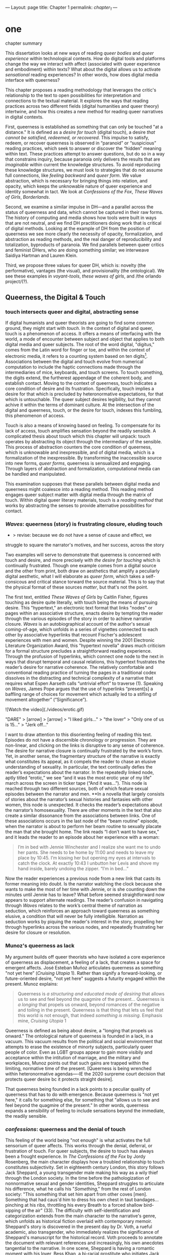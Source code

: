 ---
Layout: page
title: Chapter 1
permalink: /chapter_1/
---

* one

**** chapter summary 
This dissertation looks at new ways of reading /queer bodies/ and
/queer experience/ within technological contexts. How do digital tools
and platforms change the way we interact with affect (associated with
queer experience and embodiment) within texts? What about the digital
allows us to activate /sensational/ reading experiences? In other
words, how does digital media interface with queerness?

This chapter proposes a reading methodology that leverages the
critic's relationship to the text to open possibilities for
interpretation and connections to the textual material. It explores
the ways that reading practices across two different fields (digital
humanities and queer theory) intertwine, and how this creates a new
method for reading queer narratives in digital contexts.

First, queerness is established as something that can only be touched
"at a distance." It is defined as a /desire for touch/ (digital
touch), a desire /that cannot be satisfied, redeemed, or
recovered/. This impulse to satisfy, redeem, or recover queerness is
observed in “paranoid” or “suspicious” reading practices, which seek
to answer or discover the “hidden” meaning within text. These
practices attempt to answer questions, but do so in a way that
constrains inquiry, because paranoia only delivers the results that
are /imaginable/ within current the knowledge structures. To avoid
reproducing these knowledge structures, we must look to strategies
that do not assume full connections, like /feeling backward/ and
/queer form/. We value abstraction, which is necessary for bringing
things into relation, and opacity, which keeps the unknowable nature
of queer experience and identity somewhat in tact. We look at
/Confessions of the Fox/, /These Waves of Girls/, /Borderlands/.

Second, we examine a similar impulse in DH---and a parallel across the
status of queerness and data, which cannot be captured in their raw
forms. The history of computing and media shows how tools were built
in ways that are not neutral, and we find DH practitioners doing work
that is critical of digital methods. Looking at the example of DH from
the position of queerness we see more clearly the necessity of
opacity, formalization, and abstraction as reading methods, and the
real danger of reproducibility and totalization, byproducts of
paranoia. We find parallels between queer critics and feminist DHers,
who are doing something similar; we interweave Saidiya Hartman and
Lauren Klein.

Third, we propose three values for queer DH, which is: novelty (the
performative), vantages (the visual), and provisionality (the
ontological). We see these examples in /voyant-tools/, /these waves
of girls/, and /the orlando project/(?). 



** Queerness, the Digital & Touch
*** touch intersects queer and digital, abstracting sense

If digital humanists and queer theorists are going to find some common
ground, they might start with /touch/. In the context of digital and
queer, touch is a phenomenon of access. It offers a means of
interfacing with the world, a mode of encounter between subject and
object that applies to both digital media and queer subjects. The root
of the word digital, "digitus," comes from the Latin word for finger
or toe, and within the context of electronic media, it refers to a
counting system based on ten digits[fn:1]. Associations between the
digital and touch evolve from numerical computation to include the
haptic connections made through the intermediaries of mice, keyboards,
and touch screens. To touch something, the digits extend, the
furtherest appendage of the coherent body, and establish
contact. Moving to the context of queerness, touch indicates a core
condition of desire and its frustration. Specifically, touch implies a
desire for that which is precluded by heteronormative expectations,
for that which is untouchable. The queer subject desires legibility,
but they cannot achive it within the terms of dominant culture. At the
intersection of the digital and queerness, touch, or the desire for
touch, indexes this fumbling, this phenomenon of access.

Touch is also a means of knowing based on feeling. To compensate for
its lack of access, touch amplifies sensation beyond the readily
sensible. A complicated thesis about touch which this chapter will
unpack: touch operates by abstracting its object through the
intermediary of the sensible. This process of abstraction counters the
core condition of queerness, which is unknowable and inexpressible,
and of digital media, which is a formalization of the
inexpressible. By transforming the inaccessible source into new forms,
/queer forms/, queerness is sensualized and engaging. Through layers
of abstraction and formalization, computational media can be handled
and manipulated.

This examination supposes that these parallels between digital media
and queerness might coalesce into a reading method. This reading
method engages queer subject matter with digital media through the
matrix of touch. Within digital queer literary materials, touch is a
/reading method/ that works by abstracting the senses to provide
alternative possibilities for contact.

*** /Waves/: queerness (story) is frustrating closure, eluding touch
- > revise: because we do not have a sense of cause and effect, we
struggle to square the narrator's motives, and her success, across the
story

Two examples will serve to demonstrate that queerness is concerned
with touch and desire, and more precisely with /the desire for
touching/ which is continually frustrated. Though one example comes
from a digital source and the other from print, both draw on
aesthetics that amplify a peculiarly digital aesthetic, what I will
elaborate as /queer form/, which takes a self-consicous and critical
stance torward the source material. This is to say that the physical
format of these sources /matter/, but that's not the point.

The first text, entitled /These Waves of Girls/ by Caitlin Fisher,
figures touching as desire quite literally, with touch being the means
of pursuing desire. This "hypertext," an electronic text format that
links "nodes" or pages within an associative structure, enacts desire
by tempting the reader through the various episodes of the story in
order to achieve narrative closure. /Waves/ is an autobiographical
account of the author's sexual coming-of-age, which unfolds in a
series of vignettes connected to each other by associative hyperlinks
that recount Fischer's adolescent experiences with men and
women. Despite winning the 2001 Electronic Literature Organization
Award, this "hypertext novella" draws much criticism for a formal
structure precludes a straightforward reading experience. Through the
profusion of hyperlinks, which connect one node to the next in ways
that disrupt temporal and causal relations, this hypertext frustrates
the reader’s desire for narrative coherence. The relatively
comfortable and conventional reading practice of turning the pages in
a traditional codex dissolves in the distracting and technical
complexity of a narrative that requires what Espen Aarseth calls
“untrivial effort” to traverse (1). Speaking on /Waves/, James Pope
argues that the use of hyperlinks “present[s] a baffling range of
choices for movement which actually led to a stifling of movement
altogether” (“Significance”).

![Watch the video](./videos/erotic.gif)

"DARE" > [arrow] > [arrow] > "I liked girls..." > "the lover" > "Only one of us is 15..." > "Jerk off…"

I want to draw attention to this disorienting feeling of reading this
text. Episodes do not have a discernible chronology or
progression. They are non-linear, and clicking on the links is
disruptive to any sense of coherence. The desire for narrative closure
is continually frustrated by the work’s form. Yet, in another sense,
the fragmentary structure of the narrative is exactly what constitutes
its appeal, as it compels the reader to chase an elusive understanding
of sexuality. In particular, the text continually defies the reader’s
expectations about the narrator. In the repeatedly linked node, aptly
titled “erotic,” we see “and it was the most erotic year of my life”
march across the screen in ticker tape (“And it was...”). This node is
reached through two different sources, both of which feature sexual
episodes between the narrator and men. **In a novella that largely
consists of stories about the narrator’s sexual histories and
fantasies with other women, this node is unexpected. It checks the
reader’s expectations about the narrator’s homosexuality. There are
other moments in the text that also create a similar dissonance from
the associations between links. One of these associations occurs in
the last node of the “beam routine” episode, when the narrator is
about to perform her beam routine to sexually placate the man that she
brought home. The link reads “I don’t want to have sex,” and it leads
the reader to an episode about her experience with a woman:

#+BEGIN_QUOTE
I’m in bed with Jennie Winchester and I realize she want me to undo
her pants. She needs to be home by 11:00 and needs to leave my place
by 10:45. I’m kissing her but opening my eyes at intervals to catch
the clock. At exactly 10:43 I unbutton her Levis and shove my hand
inside, barely undoing the zipper. “I’m in bed...”  
#+END_QUOTE

Now the reader experiences a previous node from a new link that casts
its former meaning into doubt. Is the narrator watching the clock
because she wants to make the most of her time with Jennie, or is she
counting down the minutes until Jennie has to leave? What before
seemed straightforward now appears to support alternate readings. The
reader’s confusion in navigating through /Waves/ relates to the work’s
central theme of narration as seduction, which reinforces an approach
toward queerness as something elusive, a condition that will never be
fully intelligible. Narration as seduction works by piquing the
reader's interest in the story, propelling her through hyperlinks
across the various nodes, and repeatedly frustrating her desire for
closure or resolution.
 
*** Munoz's queerness as lack

My argument builds off queer theorists who have isolated a core
experience of queerness as displacement, a feeling of a lack, that
creates a space for emergent affects. José Esteban Muñoz articulates
queerness as something "not yet here” (/Cruising Utopia/ 1). Rather
than signify a forward-looking, or future-oriented desire, "not yet
here" suggests a futurity engaged within the present. Munoz explains:

#+BEGIN_QUOTE
Queerness is /a structuring and educated mode of desiring/ that allows
us to see and feel beyond the quagmire of the present... Queerness is
/a longing/ that propels us onward, beyond romances of the negative
and toiling in the present. Queerness is that thing that lets us feel
that this world is not enough, that indeed /something is
missing/. Emphasis mine, /Cruising Utopia/ 1
#+END_QUOTE

Queerness is defined as being about desire, a "longing that propels us
onward." The ontological nature of queerness is founded in a lack, in
a vacuum. This vacuum results from the political and social
environment that attempts to erase the existence of minorty subjects,
particularly queer people of color. Even as LGBT groups appear to gain
more visibily and acceptance within the intitution of marriage, and
the military and workplaces, Munoz points out that such gains are
trapped within the limiting, normative time of the present. [Queerness
is being wrenched within heteronormative agendas----IE the 2020
surpreme court decision that protects queer desire bc it protects
straight desire].

That queerness being founded in a lack points to a peculiar quality of
queerness that has to do with emergence. Because queerness is "not yet
here," it calls for something else, for something that "allows us to
see and feel beyond the quagmire of the present." In other words,
queerness expands a sensibility of feeling to include sensations
beyond the immediate, the readily sensible. 

*** /confessions/: queerness and the denial of touch
This feeling of the world being "not enough" is what activates the
full sensorium of queer affects. This works through the denial,
deferral, or frustration of touch. For queer subjects, the desire to
touch has always been a frought experience. In /The Confessions of the
Fox/ by Jordy Rosenberg, the main character displays how a troubled
relationship to touch constitutes subjectivity. Set in eighteenth
century London, this story follows Jack Sheppard, a young transgender
male making his way as a wily thief through the London society. In the
time before the pathologization of nonnormative sexual and gender
identities, Sheppard struggles to articulate his difference, what he
calls his "/Something/," from the rest of London society: "This
something that set him apart from other coves [men]. Something that
had caus'd him to dress his own chest in taut bandages... pinching at
his ribs, throttling his every Breath to a forced shallow bird-sipping
of the air" (33). The difficulty with self-identification and
categorization extends from the main character to the narrative's
genre, which unfolds as historical fiction overlaid with contemporary
memoir. Sheppard's story is discovered in the present day by Dr. Voth,
a rueful academic, also transgender, who immediately realizes the
significance of Sheppard's manuscript for the historical record. Voth
proceeds to annotate the document with relevant references and
increasingly, his own anecdotes tangential to the narrative. In one
scene, Sheppard is having a romantic moment with his lover, Bess Khan,
a bi-racial prostitute who initiates Jack into the London underground
society of "rogues," when Voth relates his own story about his former
lover:

#+BEGIN_QUOTE
She opened her legs a bit, twitched them open, really. I caught my
breath, audibly.

"Oh my god," she said, "you're such a lesbian."

She didn't mean it cruelly. And she didn't mean that I wasn't passing
as a cis-man, either. Although, since according to her we'd fucked the
night before, she knew exactly how un-cis I was. 

She meant that she saw something about the quality of my desire: that
/I could feel her even before I touched her/ [my emphasis]. And that
this was part of what it meant to be---or to have been, before my tits
became property of the California Municipal Waste Department---a
lesbian. That a woman moving in your line of sight could have an
effect that was total, atmospheric. That you could be hesitant,
incapable, and not particularly interested in establishing a line
between touching and seeing. That you would indulge a dead love, dead
in the eyes of the world, and valueless. A love that choked and
burdened the mind, that might even be the very foundation of
melancholy and despair. But, oh Reader, looking at a woman you really
get a feel for the way that fire is a phenomenon of touch. And my
point is, if you have every been a lesbian, you will not even have to
touch a woman to know that. (169)
#+END_QUOTE

Here, desire is characterised not by the search for satisfaction, or
the success of establishing contact, but by the sensual fullness of a
lack. The experience of desire, of craving, wanting, needing to touch
the desired object stimulates the imagination and amplifies sensations
that would otherwise be replaced with more "direct" modes of
contact. Associating this distinction between imaginary and real
contact to the realm of identity, Dr. Voth's lover refers to him as a
"lesbian," despite his having already transitioned to a male gender
identity. The term fits because it signals not a gender identity but a
/mode of being/ that is more concerned with the visible, which
portends the potential of connection, rather than verifiable
contact. With regard to desire, the difference hinges on the role of
the imagination in activating certain sensors and receptors that
cannot be accessed in the "real," actualized world. Here, fancy takes
on the connotations of the fanciful; desire grows in the
imagination. But this does not mean the sensations resulting from this
desire are any less palpable and sensual; on the contrary, such a
desire heightens and indeed maximizes physical experience. This mode
of desiring is what characterizes queerness in the text: a desire for
something that, because it cannot or will not be fulfilled, amplifies
the fullness of that desire. Touch, or the lack of touch, defines a
peculiarly queer subjectivity in the novel.

In both /Waves/ and /Confessions/, queerness is constituted by a
troubled relationship to touch. In /Waves/, frustrating touch eludes
satisfaction and complicates sexuality. In /Confessions/, maintaining
the gap between sight and touch stimulates the senses beyond what's
possible within normative expectations of sexual desire. The condition
of being continually thwarted gestures at an affect of suspension or
displacement that is central to the experience of queerness, an affect
that we will now explore in depth, which we call the "untouchable.



** the problem: queerness as untouchable 
*** TODO draft estrangement as central to queerness
“Editor’s Introduction”: Queering Archives, Intimate Tracings, 2015:
The estrangement that continually happens with dealing with
queerness. Estrangement from yourself, the materials, and others.

“Estrangement” --- the torment of queer literature -- the pain of not
identification but of not identifying. Of reading the text and finding
and not finding yourself in the pages.

*** TODO reorg disidentification is a clash of affects
Queerness is untouchable. By this I mean that queer subjects cannot be
accessed or known in the same way that majority subjects are within
dominant culture. As readers, identifying with literary subjects is
both dangerous and seducticve. Identities within texts are not stable
across time and place, and acts of identification might collapse or
overlook the complexity of experience. For queer readers in
particular, identification often emerges from a desire to recognize
within the past something that affirms queer experience in the
present. Heather Love describes queer critics, "Like demanding lovers
[who] promise to rescue the past when in fact they dream of being
rescued themselves" (33). Reading in this sense is a search for
reflection, community, or similitude, a link between past and
present. This chapter borrows a theory of identity developed by Queer
Theorists from mostly Latinx backgrounds and traditions, particularly
Muñoz, Gloria Anzaldúa, and Ofelia Schutte. The work of these
theorists, as well as that of Chela Sandoval, Norma Alarcón and Audre
Lorde, all radical feminists of color, coalesce around a paradigm of
identity formation that Muñoz describes as "identities-in-difference"
(/Disidentifications/ 6). Muñoz's identities-in-difference marshalls
theories of difference that center moments of failed interpellation,
misfitting, and unbelonging as the core materials of identity
formation.

Due to the effects of what Muñoz calls the "cultural logics of
heteronormativity, white supremacy, and misogyny," queer people of
color have been placed outside majority ideas about race, sexuality,
gender, and class, that constitute dominant society
(/Disidentifications/ 5). As a result, minority experience is defined
by a gap in identification, where the minority subject emerges in the
failure to adhere to social expectations. Within this gap, dominant
signfications of identity do not remain totally inaccessible to
minority subjects. Rather, they are accessed according to a process of
"disidentification," where subjects find alternative pathways of
connection to that which remains beyond their grasp. These moments can
be fleeting sensations of finding oneself attracted to something that
is inappropriate, "to read onesself and one's own life narrative in a
moment, object, or subject that is not culturally coded to 'connect'
with the disidentifying subject" (/Disidentifications/ 12). Muñoz
offers his own formative experience of disidentification from a
childhood memory of watching Truman Capote on TV:

#+BEGIN_QUOTE
I remember, for instance, seeing an amazingly queeny Truman Capote
describe the work of fellow writer Jack Kerouac as not writing but,
instead, typing. I am certain that my pre-out consciousness was
completely terrified by the swishy spectacle of Capote's
performance. But I also remember feeling a deep pleasure in hearing
Capote make language, in "getting" the fantastic bitchiness of his
quip. Like Gomez, I can locate that experience of suburban
spectatorship as having a disidentificatory impact on me. Capote's
performance was as exhilarating as it was
terrifying. /Disidentifications/ 4
#+END_QUOTE

This memory is distinguished by a powerful disjunction between
opposite feelings, which consitutes identity from ambivalent
affects. The exhilaration that Muñoz feels when he understands
Capote's dig, the surprise of grasping its "fanstastic bitchiness," is
attended by an alternative affect, one of fear of recognition. In this
process, identification emerges in the space between these opposing
sensations---pleasure and terror.

Acts of disidentification can be shattering. In "The Torment of Queer
Literature," Kelly Caldwell explains the quandry of reading James
Baldwin's /Giovanni's Room/ as a transgender woman: "what if the only
available act of identification is one of stigma and shame? Embracing
queerness is often embracing abjection. Sometimes identification is
loss and despair" (par. 4). Identification tends to center around
these "bad feelings" which offer less fodder for political
resistence. However, identification with more positive aspects of
queer experience is hardly an alternative. For many readers, the more
redemptive or celebratory narratives offer no consolation. The reader
is stuck between recognizing their own pain or feeling guilty for not
recognizing pleasure: "Either read a book like /Giovanni’s Room/ at
the risk of recognizing David’s denial and repression as my own, or
read a book that celebrates queer lives and sex boldly and end up
despising my own cowardice" (par. 17).

**** Anzaldua's choque is a manifestation of incommensurability 
This sensation of opposing affects has been well explored by queer
Chicana Theorists Gloria Anzaldúa and Cherríe Moraga. Anzaldúa's
figure of /la mestiza/, or mixed woman, drawn from Mexican philosopher
Jose Vasconcelos's promotion of "una raza mestiza" [the mixed race],
emphasizes hybridity as a structuring component of identity. Mestizaje
is the experience of being mixed, at the intersection of two opposing
forces, "Cradled in one culture, sandwiched between two cultures,"
being able to contain dualities, such as male/female, English/Spanish,
American/Mexican (78 in old). Mestiza consciousness, for Anzaldúa, is
a tolerance for ambiguity, for existing in the middle space. This
consciousness is characterized by what Anzaldúa calls the experience
of /el choque/: "The coming together of two self-consistent but
habitually incompatible frames of referencee causes /un choque/, a
cultural collision" (78 in old book). The affective experience of /el
choque/ or the /shock/ consists of a bodily phenomenon where the
subject receives multiple opposing messages that incite a physical
upheaval. Anzaldúa explains that "the clash of voices results in
mental and emotional states of perplexity... The mestiza's dual or
multiple personality is plagued by psychic restlessness" (78 in old
book). This physical upheaval is the ground from which the mestiza
builds identity: "The new mestiza copes by developing a tolerance for
contradictions, a tolerance for ambiguity. She learns to be an Indian
in Mexican culture, to be Mexican from an Anglo point of view.  She
learns to juggle cultures" (79 in old book).

**** Disidentification points to the incommensurable: schutte
The disjunction that occurs in acts of queer disidentification results
from the condition of queer identity being ultimately inaccessible, or
"untouchable." Queer identity is untouchable because experience and
subjectivity of minoritarian subjects are incommensurable. Latina
feminist philosopher Ofelia Schutte poses the concept of the
"incommensurable" to explore the question of cross-cultural
communication between dominant and subaltern subjects. Writing
specifically about communication between native English and Spanish
speakers, Schutte wonders how subjects from different cultures might
achieve effective conversation. She finds that they cannot, as "no two
cultures or languages can be perfectly transparent to each other"
(56). There will always be something lost in translation, "a residue
of meaning that will not be reached in cross-cultural endeavors"
(56). This residue is what she calls the "incommensurable," a vestige
of communication that fails to transfer between subaltern and dominant
subjects. Schutte draws from feminist postcolonial and
poststructuralist concepts of alterity and difference to present a
view of subjectivity in which "the other is that person or experience
which makes it possible for the self to recognize its own limited
horizons in the light of asymmetrically given relations marked by
sexual, social, cultural, or other differences" (54). The effect of
"incommensurability," then, is not to try to grasp or translate the
vestige of lost meaning, but to recognize that gap as a space that
constitutes subjectivity. It is to "look at nodes in a linguistic
interchange or a conversation in which the other's speech, or some
aspect of it, resonates in me as a kind of strangeness, as a kind of
displacement of the usual expectation" (56). Schutte proposes that one
embrace the strangeness of communication, locating the moments where
meaning seems to slip by and elude us. By paying attention to the
awkward and even bizarre moments of misunderstanding, we find the
materials for constructing new dis(identity).

Getting in touch with the /choque/ is a great challenge for minority
subjects, and an even greater challenge for cross-cultural
communication. Cherríe Moraga points out that "it is not really
difference the oppressor fears so much as similarity" (La Guera,
30). The minority subject contains incommensurable elements that are
not legible by dominant society. These elements are not only
neglected, but avoided by society, because confronting the "stranger
within" is a psychologically painful process. Schutte goes into detail
to explain how the incommensurable operates in conversation:

#+BEGIN_QUOTE
In cross-cultural communication, each speaker may "say" something that
falls on the side of the "unsaid" for a culturally differentiated
interlocutor. Such gaps in communication may cause one speaker's
discourse to appear incoherent or insufficiently organized. To the
culturally dominant speaker, the subaltern speaker's discourse may
appear to be a string of fragmented observations rather than a unified
whole. The actual problem may not be incoherence but the lack of
cultural translatability of the signifiers for coherence from one set
of cultural presuppositions to the other. 62
#+END_QUOTE

As Muñoz points out, "The fiction of identity is one that is accessed
with relative ease by most majoritarian subjects"
(/Disidentifications/ 5). Subjects from dominant society can avoid
entirely engaging in minority discourse. Schutte explains that "The
speaker from the dominant culture is basically saying: communicate
with me entirely on the terms I expect; beyond this, I am not
interested" (62). Confronting the incommensurable is difficult because
it requires them to step temporarily into the place of the "other",
"that person or experience which makes it possible for the self to
recognize its own limited horizons in the light of asymmetrically
given relations marked by sexual, social, cultural, or other
differences" (Schutte 54).

The feeling of incommensurability---of something missing,
misunderstood, or misfitting---is central to queer experience.

*** TODO draft reading practices try to resolve incommens: Amin & Musser
The illusion that we can gain sufficient knowledge into queer
experience, that such experiences are “commensurable,” drives certain
reading practices that critics describe as “paranoid” or “suspicious.

if reality/experience/communication is incommensurable, what does this
mean about our relationship to knowledge? 

The reality of incommensurability points to ways that knowledge will
always be flawed, never complete, never self-evident. As a result, the
illusion that we can gain sufficient knowledge into queer experience,
that such experiences are “commensurable,” drives certain reading
practices that critics describe as “paranoid” or “suspicious.” This is
what is violent about analysis, the assumptions that we make about
others being fundamentally different and fundamentally knowable.
- The tyranny of the visual: “At their base, such operations of
  surveillance and classification rely on the concept of immutable
  difference, on sharp boundaries, and on the possibility of
  exhaustively knowing the other” (Amin, Kadji, Amber Jamilla Musser,
  and Roy Pérez “Queer Form: Aesthetics, Race, and the Violences of
  the Social” ASAP/Journal, Volume 2, Number 2, May 2017, pp. 232).

In Haraway's words, a search for the "one code that translates all
meaning perfectly, the central dogma of phallogocentrism" (Simians,
Cyborgs, and Women 176).

*** TODO revise paranoia: sedgwick
-> smooth transition from incommensurability to paranoia. 

Paranoid reading practices deliver results that are imaginable within
given knowledge structures. To illustrate this effect, Sedgwick
relates a conversation between herself and a friend during few years
of the AIDS crisis, when speculation about the government's complicity
in spreading the virus is rampant. At the time, Sedgwick wonders
whether "the lives of African Americans are worthless in the eyes of
the United States; that gay men and drug users are held cheap where
they aren't actively hated" (123). Her friend counters this suspicion,
pointing out that knowledge of conspiracy doesn't achieve anything on
its own: "Supposing we were ever sure of all those things---what would
we know then that we don't already know?" (123). Merely knowing that
something is true, revealing the presence of systematic oppression,
injustice, discrimination, does nothing. As Sedgwick explains,
knowledge of a problem is not enough to "enjoin that person to any
specific train of epistemological or narrative consequences"
(123). Moreover, a paranoid or suspicious stance blocks out other
possibilities for relation to the text. Paranoia often only affirms
itself; reflecting and replicating itself in every surface, giving too
much power to the act of exposure. The work of paranoia is never done,
"for all its vaunted suspicion, [paranoia] acts as though its work
would be accomplished if only it could finally, this time, somehow get
its story truly known" (141). Like many other theorists, Sedgwick
wonders what is the point of continually trying to reveal, unravel,
deconstruct the injustices of the past. She searches for "some ways of
understanding human desire that might be quite to the side of
prohibition and repression, that might hence be structured quite
differently from the heroic, 'liberatory,' inescapably dualistic
righteousness of hunting down and attacking prohibition/repression in
all its chameleonic guises" (10).

*** TODO add Scott & Kazanjian on overreading
-> the way that literary critics approach vision vs other fields

Scott, Joan. “The Evidence of Experience”:
- Using experience for evidence rather than thinking about how experience is shaped. Scott talks about representation, about looking at experience, at the vision, the optical effects, for what they suggest. The beautiful reading of Samuel Delany’s vision of the “millions of gay men” the fantastical projection (rather than real identity) that suggests a political consciousness. Historiography is about modes of seeing.  
- Experience is always mediated for literary critics. We never take a
text as referential---there is rhetoric and form. 

David Kazanjian, “Scenes of Speculation,” Social Text 33:4 (2015),
77-84.

The charge of “overreading” -- the idea that we are attributing a
contemporary meaning to a historical text. This presumes a strict
separation between historically contextualized reading and ahistorical
reading, saying that we can read as if we are in the same situation as the writer. Kazanjian calls for overreading “for scenes of speculation”  When we make historicist readings, we end up “making theoretical claims about the who in question, claims that imply or assert a theory of the subject”, in which they have a self-conscious will or desire (81). Every historicist reading is implies a level of imposition by the reader. 

Kazanjian suggests that we attend less to the wills, desires, and
voices of historical subjects and more to the textual traces which invite speculative work.  “Unfinished recovery [of the archives] is the very condition of possibility for their ongoing interpretation” (83). 
→ what are we trying to solve? 
*** paranoia and replication: haraway

In order to understand the ways that the paranoid impulse harm and
constrain inquiry, it is useful to view it at work in scientific
disciplines. Some strains of scientific inquiry, in particular, show
us how paranoia enacts a self-replicating mechanic. Though it appears
in much of literary studies, the impulse that drives paranoid reading
is borrowed from a critical viewpoint in scientific inquiry that
assumes a detached observer. Critiques of this position, particularly
in Donna Haraway's work on primatology, attempt to articulate a new
mode of feminist science that de-naturalizes the "natural." Haraway's
research on primates reveals the ways in which assumptions and
preconceptions from the (white, male) subject inflect the object of
study. She examines how scientists bring their own investments to bear
even in the seemingly benign questions they might ask, or qualities
they isolate, as areas of interest. For example, primatologists
working with the goal of studying social structures in the field often
impose their own social structures by turning their assumptions of
male dominance into "observations." Feminist scientists attempt to
revise such narratives by emphasizing organization and cooperation
among primate communities: "revisionists have stressed matrifocal
groups, long-term social cooperation rather than short-term
spectacular aggression, flexible process rather than strict structure”
(19). Pointing out that, “Women know very well that knowledge from the
natural sciences has been used in the interests of our domination and
not our liberation," Harwaway asserts that such revision is about
empowering the subjugated, reconceiving “female receptivity” as
"female choice" (8). The creation of a subject/object split
/reproduces/ and legitimizes hierarchies of domination.

Oftentimes, new tools can obscure the ways that we replicate our own
assumptions. The advent of photography in the mid-nineteenth century
allowed subjects to codify their prejudices as science, for example,
in the pictures of American slaves taken by Louis Agassiz
in 1850. These daguerrotypes, a pioneering practice in photography
that uses light-sensitive chemicals on silver plates, show how the
impulse for scientific classification impacts the quality and kind of
knowledge that results. Agassiz, a Swiss anthropologist, came to the
United States to study the physical differences between European
whites and African blacks, by examining the shape and character of
their heads and torsos, similar to contemporary studies in physionomy
and phrenology that analyzed the exterior form of the human
body. Agassiz's goal was to amass evidence to support his theory, that
mankind had been separately created and whites and blacks were in fact
different species (Wallis 40). Using photography for anthropoligical
purposes, and organizing photographs to support a classification
system, Agassiz's work demonstrates how the apparent "objectivity" of
the photograph can mask the highly subjective motives for
classification. Writing about the photographs, which were exhibited by
the Amon Carter Museum in 1992, Brian Wallis explains that such images
were organized to suggest divisions between "self and other, healthy
and diseased, normal and pathological," with the insidious effect of
"mask[ing] its subjective distortions in the guise of logic and
organization" (Wallis 47, 54-55). The problem, Wallis points out, is
the realism of the photographic tool obscures the ways that subjects
harness it to solidify their preconceptions---"Strengthened by the
seeming transparency of photographic realism, these categories and the
divisions between them soon took on the authority of natural 'facts.'
Supplying either too much or too little information, photographs soon
muddied the easy distinctions between subjective knowledge and what
was called "objective." (47-48). The more seeminly transparent the
tool, the easier it is to wrangle it toward proving "self-evident"
truths.

In this case, the apparent fidelity of the photographic tool to record
"nature" in fact obscures the ways that using the tool only reinforces
a preconceived notion of "nature." Wallis explains that, "Supplying
either too much or too little information, photographs soon muddied
the easy distinctions between subjective knowledge and what was called
'objective' (48). The photographs reinforce the ways that scientific
tools, which appear to capture "reality," can be harnessed and
manipulated toward the observer's purpose. 

*** TODO add Barad on replication / representationalism
*** TODO revise paranoia and recovery: hartmanm

Not only does paranoid inquiry tend to replicate the assumptions of
the observer, but it blocks out other forms of knowledge. This is
especially evident in the work of historical recovery, in the impulse
to find "hidden" or "forgotten" meaning in textual and archival
material. Recovery works by a self-legitimizing and perpetuating logic
that attempts to render what has been left out, disregarded, or
misunderstood within the logic of dominance. It is Jacques Derrida's
/archive fever/, or the desire for legibility, under the auspices of
the ruler, which animates the endless search for origins. It is, in
Haraway's words, a search for the "one code that translates all
meaning perfectly, the central dogma of phallogocentrism" (/Simians,
Cyborgs, and Women/ 176).

The stakes of recovery work are uniquely stark in the history of the
Black Atlantic, where researchers must work to square the growth of an
inhuman practice within a historical narrative of progress and
liberalization. A tradition that rationalizes slavery with the right
to property, that justifies war through the social contract. Black
Atlantic scholars Lisa Lowe and Saidiya Hartman point out that the
central paradox of studying the archive of slavery is the structuring
condition of recovery. In her essay "History Hesitant," Lowe explains
that because recovery work necessarily occurs within the limits of the
authorizing power, it always subjects itself to that power. Rather
that work under these conditions, historians of enslaved experience
ought to examine this confining structure, "the archeology of
knowledge through which the archive subjects and governs precisely by
means of instruments that absent the humanity of the enslaved”
(87). Researchers might examine, for example, how "the slave trader’s
desire to record, measure, list, and account" weigh up against
"rationalist claims to produce truth or meaning about the terrors of
captivity, enslavement, or torture" (88). Saidiya Hartman similarly
turns to the question of epistemology as the crux of the recovery
work: “If it is no longer sufficient to expose the scandal, then how
might it be possible to generate a different set of descriptions from
this archive?" (7).

Hartman's central problem is what to do with an absent archive. She
leaves us the paradox of recovery work: "How does one revisit the
scene of subjection without replicating the grammar of violence?"
(4). Hartman writes caustically about the impossibility of telling
stories that have been left out of the record. Not only that we can
never recover these stories (they are lost to time) but we can not
approximate them with our current tools, with language. In "Venus in
Two Acts," Hartman tells the story of Black Venus, the unnamed slave
woman who appears variously throughout the "offical" record:

#+BEGIN_QUOTE
we could have as easily encountered her in a ship’s ledger in the
tally of debits; or in an overseer’s journal—--“last night I laid with
Dido on the ground”; or as an amorous bed-fellow with a purse so
elastic “that it will contain the largest thing any gentleman can
present her with” in Harris’s List of Covent- Garden Ladies; or as the
paramour in the narrative of a mercenary soldier in Surinam; or as a
brothel owner in a traveler’s account of the prostitutes of Barbados;
or as a minor character in a nineteenth-century pornographic novel. 1
#+END_QUOTE

What draws all these iterations of Venus together is their silence,
"no one remembered her name or recorded the things she said, or
observed that she refused to say anything at all" (2). The fact of
silence cuts deeper than the failure of history but is part of the
condition known as the "violence of the archive," which denotes not
only absence as a form of evidence, in that the physical records are
missing, but also in the tools of expression, in language that cannot
approximate the reality of experience, and in the audible discourse
that dictates silence.
an
*** Queerness irrecoverable, but tempting ID: Love

Heather Love offers a reading strategy that acknowledges queer
experience, particularly suffering, as unconsoleable. In resisting the
temptations to redeem psychic suffering by queer subjects, Heather
Love offers a strategy called "feeling-backward." This strategy opens
a space for bad feelings without trying to recuscitate, justify, or
transform them. She focuses on feelings such as "nostalgia, regret,
shame, despair, /ressentiment/, passivity escapism, self-hatred,
withdrawal, bitterness, defeatism, and loneliness," which, according
to Love, are tied to "the historical impossibility of same-sex desire"
(4, emphasis original). She examines the burdened protagonists from
famous modernist texts like Walter Pater's /The Renaissance: Studies
in Art and Poetry/ (1873), Radclyffe Hall's /The Well of Loneliness/
(1928), Willa Cather's /My Ántonia/ (1918), and Sylvia Townsend
Warner's /Summer Will Show/ (1936). Love argues that the shame and
stigma experienced by these characters ought to be recognized rather
than resolved. Instead of turning negative histories into sites of
resistance or affirmation, these hurting characters might have full
reign over their own darkness. And this darkness must be where the
critic will meet them.

The more hopeless and resistant queer subjects make for more tempting
identifications. Love explains how these subjects remain beyond the
reader's grasp: "As queer readers we tend to see ourselves as reaching
back toward isolated figures in the queer past in order to rescue or
save them. It is hard to know what to do with texts that resist our
advances" (8). The reason that these subjects remain so unreachable
has to do with the nature of queerness itself, which represents
absence, loss, and failure. Love illustrates this quality by evoking a
Greek myth, Orpheus and Eurydice, in which the lover botches his
beloved's rescue by looking back at her as they exit the
underworld. Love quotes from Maurice Blanchot's account of the story
in "The Gaze of Orpheus," to describe what Orpheus searches for in the
prohibited and doomed glance backward:

#+BEGIN_QUOTE 
Not to look would be infidelity to the measureless, imprudent force
of his movement, which does not want Eurydice in her daytime truth and
in her everyday appeal, but wants her in her nocturnal obscurity, in
her distance, with her closed body and sealed face---wants to see her
not when she is visible, but when she is invisible, and not as the
intimacy of familiar life, but as the foreignness of what excludes all
intimacy, and wants, not to make her live, but to have living in her
the plenditude of death. 50
#+END_QUOTE 

Orpheus's downfall is his desire for a glimpse at what cannot be
grapsed, at what remains beyond the light. This desire is not for
"daytime truth" but for "noctural obscurity," which is always receding
at the moment of pursuit. Like Eurydice, queerness emerges only to
slip away, turning its face from the parched gaze. Can we be blamed
for looking for that which cannot be grasped? No, because queerness
has always been structured by that which is not, by what Love calls
"impossible love" (24). Not only is queerness projected to fail, it is
a project of failure. Love reminds us that "Queer history has been an
education in absence" (50). In learning failure and loss, queer
readers can only identify with what they have been taught to recognize
as untouchable. Full identification, like Eurydice in the daylight, is
prevented by design.

*** TODO revise hesitation, critical distance is necessary: Lowe
-> To avoid paranoid methods we develop a critical distance, we turn to
the ways that "touch" can be distanced. 

Within the dominant culture, recovery means authorizing the structures
of knowledge that give rise to injustice in the first place. So what
do we do now? There are affects associated with this kind of
impasse. We hold ourselves back, restraint, avoidance. Lowe explains
that

#+BEGIN_QUOTE
Hesitation, rather than rushing to recover what has been
lost, need not be understood as inaction or postponement, or as a
thwarting of the wish to provide for a future world. Rather, it halts
the desire for recognition by the present social order and staves off
the compulsion to make visible within current epistemological
orthodoxy. 98
#+END_QUOTE

Feelings of hesitation, doubt, dissapointment are ways of protecting
the archive of slavery from further exploitation.

To sum up: one solution to paranoid impulses involves is critical
awareness, the ability to access the affects that come between you and
the object of study. 

The archivist must work within the discrepancy between reality and the
historical record. Hartman's goal is "to expose and exploit the
incommensurability between the experience of the enslaved and the
fictions of history... the requirements of narrative, the stuff of
subjects and plots and ends" (10).

*** TODO cut/revise post-critical reading: sedgwick & felski 
**** Felski on the illusion of emotional detachment:

The reality is that we are stuck in these bodies of our thinking. Rita
Felski describes how seemingly neutral and detatched critical stance
belies an emotional disposition:

#+BEGIN_QUOTE
Scholars like to think that their claims stand or fall on the merits
of their reasoning and the irresistible weight of their evidence, yet
they also adopt a low-key affective tone that can bolster or
drastically diminish their allure. Critical detachment, in this light,
is not an absence of mood but one manifestation of it---a certain
orientation toward one's subject, a way of making one's argument
matter. 6
#+END_QUOTE

The "low-key affective tone" of scholarly discourse suggests that
affect, and the feeling subject associated with it, has been left out
of the critical process. However, appealing to the apparently
unemotional does not succeed in removing emotion from argument---this
is impossible---but it does reinforce the illusion that emotions don't
belong in rational thought. Actually they do---though the emotions of
critical discourse are of a quality and degree that mask their own
presence. Felski explains that, “Rather than an ascetic exercise in
demystification, suspicious reading turns out to be a style of thought
infused with a range of passions and pleasures, intense engagements
and eager commitments” (9). One follows the exposition of the framing
paradigms, the twists and turns of the driving question, the climax of
of discovery followed by the of denouement of the conclusion, one
immediately senses the full dramatic repertoire of critical
inquiry. 

And the illusion of reason as being devoid of emotion is not limited
to verbal discourse. It also pervades--perhaps even more
insidiously---the apparently objective reprsentations data
visualization. Graphs, charts, and maps all contain persuasive
elements that succeed through their invisibility, in the trust, for
example, that the souces are truthfully represented in the
visualization or the implied preference of some metrics over
others. Lauren Klein and Catherine D'Ignazio point out that "so-called
'neutral' visualizations that do not appear to have an editorial
hand... might even be the most perniciously persuasive visualizations
of all!" (/Data Feminism/, chapter 2). Not dots on a graph can be said
to be removed from the predelictions of the creator and the generosity
of the viewer.

**** Felski & Sedgwick affective approaches

Critics like Rita Felski and Eve Sedgwick adopt an alternative
approach toward reading that exposes knowledge as derived from
embodied experience. Felski talks about reading as an affective
orientation, where readers position themselves and their desires
around texts. Felski critiques the popular orientation in literary
criticism centered on what Paul Riceour has called the “hermeneutics
of suspicion”---the desire to unmask and demystify the secrets of
literary works. According to Felski, critics generally behave as if
language is always withholding some truth, that the critic’s task is
to reveal the unsaid or repressed. She identifies the affective modes
of suspicion to include disenchantment, vigilance, paranoia. 

Sedgwick makes a similar assertion about tendencies of "paranoid
reading," though she bases her critique on Michele Foucault's
repressive hypothesis from his /History of Sexuality, Vol. 1/, which
approaches discussions on sex and sexuality through the lense of
repression or prohibition. Rather than excavating the workings of the
repressive hypothesis, Foucault is interested in the ways that
discourse on sex has proliferated, in its multiplications that avoid
censure while satisfying the desire for sexual discourse. Left with no
place to go, discussion on sex simply continued to spread by
transforming itself into palatable discourses such as Marxism,
pyschoanalytic, libertarian, etc. By looking for the specter of
sex/power dynamics in these discourses, Foucault seems to work outside
the logic of the repressive hypothesis. But this is not the
case. Sedgwick explains that, "the almost delirious promise of the
book" is "the suggestion that there might be ways of thinking around
[the repressive hypothesis]" (9). In fact, Sedgwick explains that
Foucault's inquiry has been, from the start, structured by repression
and prohibition. She finds that the "critical analysis of repression
is itself inseparable from repression" (10). 

Felski and Sedgwick see a dead end in militant reading practices. 

Felski's nightmare: 
Sedgwick's wish: 

"How do we step outside the repressive hypothesis "to forms of thought
that would not be structured by the question of prohibition in the
first place?" (/Touching Feeling/ 11).

Speaking on Foucault's repressive hypothesis: "I knew what I wanted
from it: some ways of understanding human desire that might be quite
to the side of prohibition and repression, that might hence be
structured quite differently from the heroic, 'liberatory',
inescapably dualistic righteousness of hunting down and attacking
prohibition/repression in all its chameleonic guises" (/Touching
Feeling/ 10).

Felski shows how this suspicion toward texts forecloses other possible
readings while providing no guarantee of rigorous or radical
thought. Rather than adopt a suspicious attitude, Felski suggests that
literary scholars try “postcritical reading," which looks to what the
text suggests or makes possible. Felski wonders what if we allowed
ourselves to be marked or struck by what we read. Then, rather than
just be a cognitive activity, reading can become an “embodied mode of
attentiveness that involves us in acts of sensing, perceiving,
feeling, registering, and engaging” (176).

Reading is about movement 


Postcritical Reading --- "Reading, in this light, is a matter of
attaching, collating, negotiating, assembling—of forging links between
things that were previously unconnected”… “Reading, in this sense, is
not just a cognitive activity but an embodied mode of attentiveness
that involves us in acts of sensing, perceiving, feeling, registering,
and engaging” (176).

**** Sedgwick on generative shame
What if we read Henry James mobilizing shame as a creative resource?
  For many queer people, shame is a structuring force in their
  identity. But this doesn’t mean we need to be negative, we can look
  to the ways that shame unlocks creativity and productivity---to the
  ways that metaphors are made possible through shame. James’
  “blushing”, “flushing” is linked to a fantasy of the skin being
  entered, or touched by a hand. GLOVE, GAGE, GAGEURE…  We can reclaim
  a negative affect of shame and approach it as a generative force.
- "Shame interests me politically, then, because it generates and
  legitimates the place of identity--the question of identity--at the
  origin of the impulse to the performative, but does so without
  giving that identity space the standing of an essence. It
  constitutes the as-to-be-constituted, which is also to say, as
  already there for the (necessary, productive) misconstrual and
  misrecognition. Shame--living, as it does, on and in the face--seems
  to be uniquely contagious from one person to another. And the
  contagiousness of shame is only facilitated by its anamorphic,
  protean susceptibility to new expressive grammars" (63).

*** TODO draft the dimensions of touch: anzaldua
--> the challenge is to regain touch without resolving it--overcoming
impulse of subj/obj divides. how do we touch without presuming full
connections? the answer is through abstraction, formalization,
opacity...

Touch reconciles the inherent connection between bodies, something
that heteronormativity tries to suppress. For things to not touch, to
be severed or "objectified," moves them into a relation of
violence. Gloria Anzaldua explains that separation is brutal: "In
trying to become 'objective,' Western culture made 'objects' of things
and people when it distanced itself from them, thereby losing 'touch'
with them. This dichotomy is the root of all violence" (37). Losing
touch is a prerequisite for exploitation. The sundering of "objects"
from our touch primes us to take advantage of them. Colonial history
is a case study in losing touch: "White America has only attended to
the body of the earth in order to exploit it, never to succor it or to
be nurtured in it" (68). Anzaldua's /mestiza/, birthed in the open
wound of the border, "where the Third World grates against the first
and bleeds," is an attempt to bring together what has been separated
(3). Those who live on the border know better than anyone--divisions
between bodies puts those bodies into conflict.

Touch offers myriad ways of relation. Eve Kosofsky Sedgwick offers
touch as a way of connecting to objects that evades "dualistic
thought," that is, in "binary" thought, where things are presumed to
be discrete and opposed. 

"But it is not enough to stand on the opposite river bank, shouting
questions,. challenging patriarchal, white conventions.  A
counterstance locks one into a duel of oppressor and oppressed; locked
in mortal ,combat, like the cop and the criminal, both are reduced to
a common denominator of violence... At some point, on our way to a new
consciousness, we will have to leave the opposite bank, the split
between the two mortal combatants somehow healed so that we are on
both shores at once and, at once, see through serpent and eagle eyes"
(Anzaldúa 78-79 in old book).

In short, for queer bodies, there is a dual impulse, a desire to touch
and be touched that coexists with the inability for touch to satisfy,
provide redemption, or avoid violation. Respecting the right not to be
touched, some queer theorists pursue critical methods that prevent
overidentification or overanalysis. They resist reading practices,
which have been called "suspicious reading" or "paranoid
reading"[fn:4], that seek to expose the effects of homophobic
prohibition and repression with the goal of affirming queer subjects
or recuperating their losses. Paranoid or suspicious reading is
oriented around finding and exposing the pain and shame of the closet
in order to turn them into sites of political resistance, liberation,
or pride.

This leads us to the main problem with touch: it goes both ways. What
I touch also touches me; one body impressed by or in collision with
another. Eve Kosofsky Sedgwick explains that "the sense of touch makes
nonsense out of any dualistic understanding of agency and passivity;
to touch is always already to reach out, to fondle, to heft, to tap,
or to enfold" (13). Touch engages a range of relations where power is
not always reduced to opposition. The sensation of touch often
obscures this dual effect. Some bodies appear to desire touching
rather than being touched; sometimes, the desire for touch does not
seek contact, but the fullness of desiring.  it is bidirectional,
reveals a subject/object divide.

*** TODO refine /feeling backward/ as touching at a distance
--> Love offers a model of "feeling backward" which is a way for critics
to connect with queer subjects in a way that keeps objects out of the
critic's reach. 

Love proposes a method in which the goal is not to redeem queer
subjects or resolve queer failure. Rather, the problem of
identification is turned to a reading strategy: "I want to suggest a
mode of historiography that recognizes the inevitability of a 'play of
recogniztions,' but that also sees these recognitions not as consoling
but as shattering" (45). Reading, for Love, can enact a "play of
recognitions," which is a way of making fleeting connections that do
not presume complete understanding. It is a way of identifying, but
not fully. Full identification would attempt to wrench the subject
from its suffering, and effectively transform it into something
else. Rather that attempt to rescusitate it, Love looks to the ways
that identity unsettles and dissolves subjectivity. She gives the
example of Stephen Gordon from Radclyffe Hall's /The Well of
Loneliness/. Once considered too depressing as a model of lesbianism,
recent critics have cast Stephen Gordon as a transgender figure. Love
resists this label, maintaining that Stephen is “beyond the reach of
such redemptive narratives” (119). The question, for Love, is not
whether Stephen is a pre-op FTM (Female-to-Male), but how Stephen’s
existential negativity can be read as an embodied phenonmenon, as “a
social experience insistently internalized and corporeal” (108).



** solutions: abstraction, formalization, opacity
*** TODO refine reparative reading is active
   
We might explore, with Sedgwick, "forms of thought that would not be
structured by the question of prohibition" (11). Sedgwick points that
that critical inquiry might work within a /reparative/ methodology,
which opens room for interpretive possibilities and attention to
positive affects like love, gratitude, and affection. This method
welcomes surprise of discovery over affirmation. It prioritizes "local
theories and nonce taxonomies" over totalizing perspectives (145). We
might approach criticism as having to do with /movement/ rather than
/knowledge/:

#+BEGIN_QUOTE
[M]oving from the rather fixated question Is a particular piece of
knowledge true, and how can we know? to further questions: What does
knowledge /do/---the pursuit of it, the having and exposing of it, the
receiving again of knowledge of what one already knows? How, in short,
is knowledge /performative/, and how best does one move among its
causes and effects?" (my italics, 124)
#+END_QUOTE

This reorienation of knowledge as /active/, as performative, opens up
the critical process to one that is mobile and and speculative rather
than suspicious. Moreover, it draws attention to the ways that
knowledge is embodied, with all the surprises and discoveries that
embodiment entails. 
*** TODO cut Waves on movement

The reader’s experience of frustration and desire in navigating
through the story mirrors the themes of sexual frustration and desire
within the story. The electronic format of the story is what allows
this theme to surface, for me. As I follow this disorienting
narrative, I similarly enter into cycles of desire and
frustration. This affective reaction is only possible through a
displacement---a formal displacement that uses electronic media to
re-organize, re-structure and display the story in the way we
encounter it.

Larry McCaffery, the fiction judge who awarded Fisher the ELO prize,
praises the hyperfiction’s use of fragmentation to present anecdotes,
bits of story and meditations in a way that liberates the story’s
potential: "Fisher creates an interconnected web of branching,
narrative possibilities" (“Comments”). Rather than feel paralyzed by
the variety of options, McCafferty regards such options as liberating
the traditionally pre-determined text into something more malleable,
and therefore, more relatable, to the reader. Jessica Laccetti also
lauds Waves’ indeterminate reading experience, saying that it cannot
have defined beginnings, section divisions, or endings. Each time the
reader sits down and opens this hypertext, it is different; depending
on the chosen order of node, the reader will derive new meaning from
that reading. She argues that, “as the narrative sequencing changes,
so does our understanding of reading” (180). By constantly rearranging
the order of its nodes, hyperfictions like Waves creates new, unique
narratives, “enabl[ing] numerous possibilities for beginnings and,
therefore, sequentialities” (Laccetti 180).

Roland Barthes offers a theory about the reader’s affective response
to the text that illuminates how hypertext may use linking as a
narrative strategy to engage, rather than dissuade, the reader. In The
Pleasure of the Text, Barthes describes two ways that texts provoke
reactions by appealing to the reader’s “readerly” or “writerly”
faculties. The text may stimulate pleasure or bliss in the reader
depending on the degree to which its language disrupts his reading
experience. On the one hand, the text of pleasure, or the “readerly”
text, is “the text that contents, fills, grants euphoria; the text
that comes from culture and does not break with it, is linked to a
comfortable practice of reading” (all italics original; 14).  The text
of bliss, the “writerly” text, on the other hand, is one “that imposes
a state of loss, the text that discomforts (perhaps to the point of a
certain boredom), unsettles the reader’s historical, cultural,
psychological assumptions, the consistency of his tastes, values,
memories, brings to a crisis his relation with language” (14). The
important difference here is the extent to which the text stimulates
affects that actively push the reader away or disrupt his reading. The
text of pleasure operates according to the principles of narrative
suspense that drive traditional stories, like cause and effect, while
the text of bliss negates these principles: “what pleasure wants is
the site of loss, the seam, the cut, the deflation, the dissolve which
seizes the subject in the midst of bliss” (Barthes 7). In other words,
the text of bliss is an interruption of the comfortable reading
experience that emphasizes the reader’s position as a
subject. According to Barthes, the text of bliss is a positive
experience for the reader insofar as he enjoys this interruption: “the
subject gains access to bliss by the cohabitation of languages working
side by side: the text… is a sanctioned babel” (4). Barthes
description here applies nicely to the structure of hypertext fiction,
in which different texts are embedded quite literally side by side in
the form of hyperlinks: insofar as the reader “sanctions” these texts,
he will experience them as texts of bliss.

 From its table of contents, the novella foregrounds the reader’s
agency in navigating through its fragmentary structure, where the
reader encounters a navigation page that lists eight main sections, or
chapters, of the narrative. These sections are named “kissing girls,”
“school tales,” “I want her,” “city,” “country,” “she was warned,”
“dare,” and “her collections.” When the reader pans over each chapter
title, a textual blurb appears containing an excerpt from that
chapter, which often draw from a sexual episode that stimulate
reader's interest in that chapter, enticing her onward. For example,
the excerpt for “I want her” presents an erotic moment between the
narrator and one of her lovers, Jennie.:

#+BEGIN_QUOTE
I’m in bed with Jennie Winchester and I realize she want me to undo
her pants. She needs to be home by 11:00 and needs to leave my place
by 10:45. I’m kissing her but opening my eyes at intervals to catch
the clock. At exactly 10:43 I unbutton her Levis and shove my hand
inside, barely undoing the zipper. “I’m in bed...”
#+END_QUOTE

The narrator severs the excerpt at a moment of climax, tempting the
reader to click through to the next node. Another section heading,
“dare,” displays a similar strategy: “Fay Devlin and I are playing
spin the bottle. She spins, but she trembles. By the time we get to
Truth or Dare, I have my lips on her nipple and I’ve made her do the
asking” (“These Waves of Girls…”). These excerpts establish the
reader’s agency and the novel’s fragmentary structure from the outset
of the novella. Because the chapters are unnumbered, the reader must
determine how to proceed through the sections of the novella by making
decisions about which to read first. These previews function to entice
the reader to click through to read the rest of that section. And
while the table of contents hints at the existence of an underlying
structure to the narrative, that structure also reveals itself to be
founded on fragments. In this way, the reader’s first encounter with
the text portends that she may never get the whole story, yet
encourages her onward.

In fact, as this semblance of narrative organization all but
disappears beyond the table of contents, it becomes increasingly clear
that the reader fully controls the order of nodes. After progressing
from the navigation page, the reader’s options multiply exponentially,
and these options compete for the reader’s selection. In order to
proceed through the text, the reader is forced to decide from the
abundance of choices. On this particular node, reached from the “I
want her” chapter title on the table of contents, hyperlinks run up
and down the left side of the screen and populate the main
text. Clicking through the first link in the main text, “Jennie,” the
reader reaches a node with nine links. Again, how does she choose to
proceed among these links? According to Barthes, the text of bliss
wants to be read: “the text you write must prove to me that it desires
me” (6). In deciding between the links that vie for her attention, the
reader may follow her own impulsivity (she may simply click on the
first link she sees, as she did on the previous page) or her interest
in the word being linked. The node tells a story about Jennie and
Tracey engaging in adolescent sexual exploits at summer camp. The
links on this page include “been to that campground,” “It's grade 10,”
“in my head I imagine a desperate love triangle,” “her hand under my
shirt,” “the s l o w movements of Jennie's fingers,” “a dyke -- I know
it -- but she won't do anything about it -- can't -- frozen,” “Close
the lights,” “We try not to move too much, too loudly,” and “attended
camp” (“Jennie only attended…”). At every node, the text proves again
and again that it desires her. The reader may decide to read through
this page, or read only a portion of the page, and interrupt her
progress to click on a link. Or the reader may forgo reading this page
altogether, and follow another link to a wholly new page. Either way,
she makes a decision in order to proceed, and her decision determines
the order of each node’s appearance. The text of bliss wants to be
read, and the reader must decide how. By assembling the node into a
specific order, the reader organizes the text of bliss according to
the unique path that she chooses.


Amin, Kadji, Amber Jamilla Musser, and Roy Pérez “Queer Form:
Aesthetics, Race, and the Violences of the Social” ASAP/Journal,
Volume 2, Number 2, May 2017, pp. 227-239: “Form informs queerness,
and queerness is best understood as a series of relations to form,
relations not limited to binary and adversarial models of resistance
and opposition” (228).

*** TODO draft QPOC on opacity, recuperating absence

"The critical challenge is to imagine a practice of archival reading
that incites relationships between the seductions of recovery and the
occlusions such retrieval mandates. By this I mean to say: What if the
recuperative gesture return us to a space of absence? How then does
one restore absence to itself? Put simply, can an empty archive also
be full?" (1). 

Hartmen's "critical fabulation"

The archivist must work within the discrepancy between reality and the
historical record. Hartman's goal is "to expose and exploit the
incommensurability between the experience of the enslaved and the
fictions of history... the requirements of narrative, the stuff of
subjects and plots and ends" ("Venus" 10).
- "This double gesture can be described as straining against the
  limits of the archive to write a cultural history of the captive,
  and, at the same time, enacting the impossibility of representing
  the lives of the captives precisely through the process of
  narration" ("Venus" 11).

Amber Musser's surface aesthetics: POC theorists have shown us how
subjectivity is never quite attainable.

Amber Musser's "surface aesthetics": Reading the "surface" to present
a self that is plural and opaque, inaccessible and excessive.
  - Writing on photographs of Billy Holiday. How these show a
    "surfacea esthetics" that "highlights the mutability of the flesh
    rather than interiority" (par. 11).
  - "we can understand surface as the underside of the
    scientific/pornographic drive toward locating knowledge in an
    “objective” image" (par. 2)

An image of Billy Holiday "shows us surface aesthetics in its emphasis
on shine" (par. 1).
  - "many of the elements that shine—--pearls, eye shadow, and
    lipstick--—decorate or cover Harris’s body. They alter its surface and
    also make a spectacle of these superficial alterations. Taken
    together these attributes emphasize the ways that surface hints at
    the pleasures of opacity" (par. 2)
  - "Shine also complicates matters because of the way that it is
    imbricated in representations of blackness...Shine distracts from
    the mandate of transparency and mobilizes hypervisibility—-the
    cover of surface—-so that interiorities remain opaque... so that
    blackness is spectacular, but not knowable" (par. 3).
  - "these versions of self-portraiture go beyond mere representation
    and mark *creative forms of expressivity that reveal forms of self
    that exceed capture*...The force of Billie #21, then, emerges in
    our recognition that the photograph is explicitly not revealing
    Harris’s interiority, but that it instead illuminates the
    possibility of reading Harris as a plural self both in relation to
    Holiday through his performance of citation and in relation to the
    otherness of himself that he summons" (par. 6)

*** TODO add Confessions on opacity
the marbled page as an example of what cannot be said. 

*** TODO revise invisibility is good, allows queers avoid being seen

As disidentified, queer subjects remain outside of the confines of the
visible. To gain visibility within the dominant system only reproduces
visibility within the terms of that system. This position has been
articulated by critiques of feminism since the 70s and 80s, and later
on, in critiques of LGBT+ equality movements. bell hooks explains that
one of the main issues with the women's movement of the 70s and 80s
was a lack of agreement about the goals of feminism. Feminists that
advocate for "equality with men," miss the point of radical change
altogether: "As long as... any group defines liberation as gaining
social equality with ruling class white men, they have a vested
interest in the continued exploitation and oppression of others"
(/Feminist Theory/ 15). By prioritizing equal rights, such as access
to employment, childcare, and social services, the women's movement
asks to be included in the existing system that is already oppressing
them. hooks is not saying that these aren't worthy or even necessary
causes, but that the changes enacted by such measures will not be
enough to raise the quality of life for oppressed and exploited
peoples. This in particular is harmful for black women, who, as women
of color, have the most to lose within the neoliberal ideology. hooks
asserts that "Feminism is a struggle to end sexist
oppression. Therefore, it is necessarily a struggle to eradicate the
ideology of domination that permeates Western culture on various
levels as well as a commitment to reorganizing society" (/Feminist
Theory/ 24). One of the major stakes in this chapter is to find ways
of subverting, resisting, or opting out of hegemonic understandings of
visibility as progress. This chapter will explore how being visible,
accessible, /touchable/ by the dominant power is being subjected to
the terms of that power. At that point, it will be clear that
queerness's status as untouchable works to enhance its political
potential.

*** TODO draft Toward a Queer Form
Writing the self is connected to form. Always. The form is
multiple. The form makes subjectivity opaque, but in the act of
abstraction, making it opaque, we can touch it and play around with
it. 

Opacity as value (Amin, Musser)

“For our purposes, queer form means challenging the primacy of the
visual, which has too often been a site for pernicious power
relations… At their base, such operations of surveillance and
classification rely on the concept of immutable difference, on sharp
boundaries, and on the possibility of exhaustively knowing the
other…. We see queer form as an aesthetics that moves persistently
around the visual, thereby avoiding this flattening. To the extent
that form operates behind the scenes as ideological impulse and
materiality, queer formal practices can resist the dictates of
transparency normally required of non-normative subjects by
illuminating the unseen. In this way it not only troubles the
epistemic assurances of the visual regime, but it also asks how
shifting away from static visuality can circumnavigate questions of
objectification. A move toward the diffusely sensual, and away from
the linearity of visual gazing, articulates difference in terms that
are not about dominance or norms, but that underscore the importance
of thinking with other modes of knowing, theorizing, and
experiencing. Queer form is about other ways of understanding
relationships to power and relationships to being” (Amin, Musser,
Perez 232-3)

Form understood as associated with queerness, queer experience, and as a way to disrupt easy understanding. Form can be queer and queer form can be opaque: 
“Form informs queerness, and queerness is best understood as a series of relations to form, relations not limited to binary and adversarial models of resistance and opposition” (228).
“Queer form” emerges… as a name for the range of formal, aesthetic, and sensuous strategies that make difference a little less knowable, visible, and digestible. This special issue makes a case for the value of indirection, opacity, and withholding as queer strategies for minoritarian art producers” (235).
 “form focuses attention on how violence—homophobia, racism, gentrification, capitalism, and colonialism, for instance—has structured conditions of possibility in material and epistemological ways” (232).
touch as an intersection for queerness and DH, both highly sensual
in that they abstract from the source

*** TODO draft Frontera on vitality

the book as living and structured
#+BEGIN_QUOTE
In looking at this book that I’m almost finished writing, I see a
mosaic pattern (Aztec-like) emerging, a weaving pattern, thin here,
thick there. I see a preoccupation with the deep structure, the
underlying structure, with the gesso underpainting that is red earth,
black earth. I can see the deep structure, the scaffolding. If I can
get the bone structure right, then putting flesh on it proceeds
without too many hitches. The problem is that the bones often do not
exist prior to the flesh, but are shaped after a vague and broad
shadow of its form is discerned or uncovered during beginning, middle
and final stages of the writing. Numerous overlays of paint, rough
surfaces, smooth surfaces make me realize l am preoccupied with
texture as well. Too, I see the barely contained color threatening to
spill over the boundaries of the object it represents and into other
"objects" and over the borders of the frame. I see a hybridization of
metaphor, different species of ideas popping up here, popping up
there, full of variations and seeming contradictions, though I believe
in an ordered, structured universe where all phenomena are
interrelated and imbued with spirit. This almost finished product
seems an assemblage, a montage, a beaded work with several leitmotifs
and with a central core, now appearing, now disappearing in a crazy
dance. The whole thing has had a mind of its own, escaping me and
insisting on putting together the pieces of its own puzzle with
minimal direction hom my will. It is a rebellious, willful entity, a
precocious girl-child forced to grow up too quickly, rough,
unyielding, with pieces of feather sticking out here and there, fur,
twigs, clay. My child, but not for much longer. This female being is
angry, sad, joyful, is Coatlicue, dove, horse, serpent, cactus. Though
it is a flawed thing---a clumsy, complex, groping blind thing---for me
it is alive, infused with spirit. I talk to it; it talks to me. (66-67
& 88-89)
#+END_QUOTE



** on reproducible criticism
*** TODO add history of computing shows non-neutrality of tools
The way that computers are build/made is to perpetuate whiteness, the
status quo. 
**** Rosenzweig, Roy. “Wizards, Bureaucrats, Warriors, and Hackers:
Writing the History of the Internet.” The American Historical Review,
vol. 103, no. 5, 1998, pp. 1530–1552. JSTOR,
www.jstor.org/stable/2649970.

“The rise of the Net needs to be rooted in the 1960s-in both the
"closed world" of the Cold War and the open and decentralized world of
the antiwar movement and the counterculture. Understanding these dual
origins enables us to better understand current controversies over
whether the Internet will be "open" or "closed"-over whether the Net
will foster democratic dialogue or centralized hierarchy, community or
capitalism, or some mixture of both” (1531). 
- Packet switching networks to counteract against the division and
decentralization that a nuclear strike could create. 

“By spotlighting ARPA, Norberg and O'Neill emphasize what Hafner and
Lyon sometimes obscure-the close connection of all ARPA computer
funding to military concerns. Calling their concluding chapter
"Serving the Department of Defense and Nation," they celebrate rather
than downplay that link. They point out, for example, that ARPA only
set up the IPTO in 1962 in response to pressure from the Kennedy
administration for improved military command and control systems.16
Computers, it was widely believed, would make it possible to "control
greater amounts of information and to present it in more effective
ways to aid decision making” (1535).  Bob Kahn creating TCP/IP and
“internetting” in order to connect different kinds of networks like
satellites and radios.  “Computers created the technological
possibility of the Cold War and shaped computer technology” (1538).
“By placing the rise of the Internet within the
1960s-as-counterculture and the 1960s of the antiwar movement, Crocker
and the Haubens suggest an alternative contextual frame to that
emphasized by Edwards, who puts the rise of digital computing (and
implicitly the Internet) solely within the Establishment 1960s of the
Vietnam War and the Cold War.” (1545).  “Ironically, while the
Department of Defense had very different goals in mind-and often tried
to implement them by, for example, restricting access to the APRANET
or to what it could be used for-its willingness to embrace the open
technical standards embodied in TCP/IP inadvertently sparked the
creation of a remarkably open system” (1549) “By the 1980s (and
especially by the 1990s), moreover, many of the people who had
celebrated the freedom and openness of networks and personal computers
had also undergone a transformation that made them inclined to accept
this privatiza- tion. The affection of many "Netizens" for free speech
and freedom from control had also come to embrace a love for free
markets. The liberationism of the many early computer and network
enthusiasts had been transformed into libertarianism.” (1550) “Web
search companies, which are seen as the portals to the Internet, are
busily gobbling each other up or being acquired by larger media
conglomerates. Bill Gates's Microsoft Corporation has a pretty good
chance of controlling not only all of the personal computers from
which people access the Internet but also the browsers through which
they read pages on the World Wide Web. And Intel Corporation is poised
to be the manufacturer of choice for the chips at the heart of those
computers.” (1551)
    
**** Ruha Benjamin & Alondra Nelson on surveillance?
Nelson and Benjamin both talk about how the digital is predisposed toward presenting whiteness as invisible, universal, disembodied. (this follows from conceptions of the posthuman which prioritize intelligence over embodiment). Whiteness does not hold weight, it is not marked per se. Blackness is what stands out, gets marked, gets computed according to arbitrary metrics. It is computed to be poorer, more criminal, less qualified. 

*** TODO revise Underwood's models as object of study

As a mode of relationality, "Feeling Backward" not presume a full
connection between the critic and subject, keeping the subject at arms
length. It approaches queerness as something receding, even when the
critic is perpetually in pursuit. This relationship between critic and
textual subject evokes some of the attitudes that digital humaninists
take toward their data. In some queer theory and digital humanities
runs a similar hesistation not to overdetermine or overinterpret the
content of what we read. Critics such as Johanna Drucker and Ted
Underwood are careful to qualify the nature of data as constructed,
wrenched from the reality of lived experience, and necessarily reduced
to fit whatever environs required by analysis. Even if they are
careful about approaching data as constructed, however, they take
vastly different routes in handling the results of their analysis.

Ted Underwood and other literary critics doing Computational Literary
Studies (CLS) approach their data with vastly different
commitments. Underwood harnesses computational power and
sophistication to glimpse the big picture of literary history, what he
calls the "distant horizon" of literary trends across centuries. His
argument convincingly begins with the observation that human
capacities---sight, attention, and memory---preclude them from
grasping the larger patterns of literary history over time
periods. Distant reading, whereby "distance" implies abstraction, or
the simplification of textual data into computable objects such as
publication dates and genres, allows critics to make connections in
apparent chaos, to draw a steady line of historical development
through the swarm of overflowing information. According to Underwood,
distant reading opens new scopes to literary analysis, which would
otherwise be invisible to readers: "a single pair of eyes at ground
level can't grasp the curve of the horizon" (x).

Though to a much lesser degree than Drucker, Underwood similarly turns
his computational method into an object of study. His research deploys
machine learning, that is, computer programs "trained" by certain data
sets to make predictions about other datasets. Underwood studies how
"models," or calculations based on multiple variables, created by
sample data can then be used to measure further data. One of his
models measures the probability that computers can guess the sex of
a fictional character based on the words associated with that
character. Underwood explains how the test is configured:

#+BEGIN_QUOTE 
We represent each character by the adjectives that modify them, verbs
they govern and so on---excluding only words that explicitly name a
gendered role like /boyhood/ or /wife/. Then, we present characters,
labeled with grammatical gender, to a learning algorithm. The
algorithm will learn what it means to be 'masculine' or 'feminine'
purely by observing what men and women actually do in stories. The model produced by the algorithm can make predictions about other
characters, previously unseen. 115
#+END_QUOTE

The computer takes in information about some (the more the better)
books and studies that information in order to make predictions about
other books. The resulting model, therefore, is always guided by its
previous experience. Underwood rightly points out that such
calculations cannot be taken as fact. Like humans, "machine learning
tends to absorb assumptions latent in the evidence it is trained on"
(xv). To Underwood, machine learning is no more "objective" than
regualar analysis. This is why Underwood calls his work "perspectival
modeling," where he studies how datasets reveal, not the truth of
literary histroy, but the /approaches/ of those who study it: "By
training models on evidence selected by different people, we can
crystallize different social perspectives and compare them rigorously
to each other" (xv).

The results of the analysis is baked into the process, something that
Underwood understands and accepts as part of the obstacles toward his
distant horizon. In looking at the way gender is characterized, or
rather how perspectival models characterize gender, in novels from the
18th century to the 21st, he finds that the results reproduce some of
the structuring assumptions from the outset. His examination of gender
characterization finds that "while gender roles were becoming more
flexible, the attention actually devoted to women was declining"
(114). The analysis points to a steady overapping of words used to
describe men and women over time, shown as a convergence on the graph
between words previously associated with women, such as "heart," which
begin to intersect with words typically assoicated with men, like
"passion," toward the middle of the 20th century. However, while the
categories of "masculine" and "feminine" words are progressively
blurred over time, the actual number of female /characters/
declines. Underwood explains this drop could be due to several
reasons, one of which is the simple fact that the practice of writing
"gentrified" through the 20th century, when writing became
acknowledged and pursued as a male occupation (137). His analysis
shows that men tend to write more about men, while women write equally
about men and women. With less women writing, the amount of female
characters therefore declines. This explains how Underwood's seemingly
paradoxical conclusion, that gender roles become more flexible while
the actual prevalence of women dissapates from fiction, might be
possible. But Underwood also admits that another factor---the
assumption of gender as a binary category---might very well be guiding
his results: "One possible conclusion would be that the structural
positions of masculine and feminine identity, vis-'a-vis each other,
have remained very stable---while the actual content of masculinity
and femninity has been entirely mutable" (140). Viewing gender as a
binary construction perpetuates the structural categories of
male/female in a way that is at odds with the actual content of such
categorie. In other words, if gender is binary, then it stands to
reason that the relation between male and female will be one of
opposition. Underwood proposes that one way around this confining
structure of binary gender would be to refigure gender "as a spectrum
or as a /multiplication/ of gender identities that made the binary
opposition between masculine and feminine increasingly irrelevant to
characters' plural roles" (140).

**** TODO add Mandell on gender as social construction
*** TODO revise nan Z da on reproducibility
The criterion of reproducibility is deployed as a benchmark for
reviewing and assessing the efficacy of digital quantitative
methods. Despite their vastly different committments and methods,
scholars like Underwood can be compared to Nan Z. Da, Sari Altschuler
and David Weimer for the ways they place value on reproducibility.

In a controversial peice about text analysis, Nan Z. Da critiques
Computational Literary Studies (CLS) for its irrelevance to literary
criticism. Da explains that results from quantification do one of two
things: they either affirm what is already obvious or they present
conclusions that are inaccurate. Of her many gripes with quantitative
methods, which include "technical problems, logical fallacies, and
conceptual flaws," her central concern is the fundamental "mismatch"
of scientific methods to humanistic inquiry, both of which have
opposing "natures" (601). Meant for reading in abundance, tradign
"speed for accuracy, and coverage for nuance," Quantitativ methods are
inappropriately applied to literary interpretation (620). According to
Da, "we must use them in accordance with their true functions” (620).

One point in Da's essay crystallizes her ultimately conservative
investment that aligns her with theorists who have vastly different
methods and perspectives. Here she establishes the criterion of
reproducibility, which suggests an objective at odds with humanistic
endeavor. To verify the results of a Topic Modelling experiment, Da
attempts to replicate the model on her own machine. Because the
reproduction fails, she denigrates the whole process: "if the method
were effective, someone with comparable training should be able to use
the same parameters to get basically the same results"
(628-629). However, "topic modeling is like a kaleidoscope that turns
out something entirely different with the slightest tweaking”
(629). Her emphasis on the “reproducible” in CLS extends one of
distant reading early champion's originating call for a “falsifiable
criticism”: both advocate for a methodology that is as reliable and
verifiable as the social sciences[fn:7]. The interesting detail in her
critique is the insinuation in /reproducible/ that somehow analysis is
something that can exist outside of human performance/activity/error.

The reproducible indicates a slippery slope. By characterizing
literary criticism as something that can be verified, that can be
copied and reproduced ad infinitum, it assumes that interpretive
conditions can be universalized, that subjects bring with them the
same experiences and investments. Moreover, it suggests that there is
a /correct/ answer to literary critical questions, as if literature is
a problem that needs to be solved.

*** TODO draft Altschuler and Weimar

This notion extends to digital humanist practitioners. 

they call to overturn the "unproblematic translatability of
information between the senses" while maintaining that reproduction is
the highest value. They argue to "texture the humanities", pointing
out that much of DH prioritizes the visual over other senses --
"privilege sight as the sense through which knowledge is accessible"
(74). Rightly so, they argue, “The textured DH we call for here
acknowledges that we cannot study knowledge only abstractly, apart
from the senses, and that we cannot study literature, art, and history
without including the history of embodied experiences” (74-75).
- “Touch This Page! uses 3-D printed facsimiles of raised-letter text to inspire reflection on the assumptions most people make about which senses are involved in reading” (82).

But they stray too far when they place reproduction over
remediation/deformance. They state their aims: “to expand the sensory
accessibility of archives for all users and to do so through the
digital reproduction---rather than the translation---of tactile
knowledge” (76). Case example of the perfect reproduction:
- A scenario where “users... can download a visual copy with
descriptive data, engage with the text in virtual reality, and create
their own textured facsimile. This technology once more makes possible
the tactile reading experiences for which this volume was designed and
promises library patrons a richer engagement with touch than most
archives can currently provide---even in person (85-86). 

The use case scenario makes the assumption that a reproduction is the
ideal form of textuality, despite their asserted aims for "diversity
of embodied experiences":
- “we must avoid tilting after the fiction of some ideal digital surrogate---like a virtual reality system that would flawlessly mimic original objects---lest we become digital Pierre Menards, expending extensive energy to improve our reproductions to discover, at last, that only the original perfects represents itself… Instead, we envision in our tactile futures multiple strategies that could not only open up access to varied experiences---past and present---but also diversity the ways embodied experiences structure our digital worlds” (86).
- in order to open up “multiple strategies” and diversity embodied experiences, we need a theory of text that is capacious enough to accept variation and transmediation. 
- This argument overlooks deformance is a
solution: the ways that creating new texts, paratexts, creates new
objects of knowledge. It overlooks the performative, ala McGann,
Clement.

In this view, digital becomes a means of optimization, efficiency,
total knowledge and understanding.

*** TODO refine Drucker's skewing the graphs

Johanna Drucker argues that quantification techniques (such as
visualizations in graphs and charts) actually misrepresent the data
they are meant to convey. Drucker explains that, in order to place
this data on a graph or chart, it undergoes a
transformation. Complexity is reduced to whatever quality the
visualization apparently requires. To illustrate this reduction,
Drucker presents a chart displaying the amount of books published over
several years. The chart appears to convey production during this
specific time period[fn:5], but Drucker explains that publication date
is an arbitrary metric for capturing production. She brings to the
surface all the assumptions made in such a metric, for example, the
limitations of "novel" as a genre and the connotations behind
"published," which suggests date of appearance, but has no indication
of composition, editing, review, distribution. Drucker reminds us that
each piece of data carries with it the result of many interpretive
decisions, which carry with them varying degrees of opacity. These
interpretations ("reductions") are necessary in order to present
complex concepts like book production as a bar on a chart. Drucker
explains: "the graphical presentation of supposedly self-evident
information (again, formulated in this example as “the number of
novels published in a year”) conceals these complexities, and the
interpretative factors that bring the numerics into being, under a
guise of graphical legibility" (Drucker par. 23).

To resist the reductions of "data," a term that connotes that which is
"given," Drucker proposes "capta," to suggest the act of being taken
and transformed. Drucker's "capta" is deliberately creative, turning
graphical expressions into expressive metrics: components used for
measurement, like lines or bars on a graph, break or are fuzzy and
permeable. Objects are not discrete entities, but interact with the
other objects in the visualization. For example, in a bar graph of
book publications/year, she warps the bars on the graph, making some
of them fuzzy, wider, shorter, in an attempt to show that publication
as a metric elides other information such as composition, editing,
purchasing, etc.

This activity is a way of figuring elements that have been reduced,
resolved, or ignored in traditional quantitative analysis. It evokes
what Love says about queer subjectivity and experience being beyond
the reaches of the critic. Drucker makes evident what is overlooked or
assumed when dealing with complex subjects. She places those elements
there, for all to see, in a way that muddles (rather than
simplifies[fn:6]) the relationship between them. She does try to
figure these elements, but not in a way that attempts to clarify or
resolve their complexity. Rather, like Love, she works on the “image
of exile, of refusal, even of failure” (Love 71).
 
*** TODO add the intersection btw queer & digit
The "desire for touching," without being able to fully touch, as the
definition of queerness, is also where the digital and queer
intersect. Digital media creates the illusion that we have access to
data, to information, but all we have access to is a *formalized*
relationship to that data. We encounter the digital object through
mediation, through an interface, mice, GUIs, keyboards, etc.



** TODO Value: Performativity/Movement
*** The value of alterneity over reproduction: performance
In the section on reproducibility, I discuss how Underwood's analysis
on gender differences reproduces his assumptions about gender dynamics
as oppositional, which he readily admits: "this chapter has discovered
stable 'structural positions' only because it explores gender, for the
most part, as a binary opposition" (/Distant Horizons/ 140). The
question then becomes, how can we move beyond reproducing assumptions
in our analysis? The answer is to shift the objective of analysis from
the the reproducible to the alternative. The first value that this
reading method proposes is that of /performance/. This value points to
the active qualities of critical analysis, emphasizing materiality and
sensitivity, movement and discovery. When reading is performative, the
process is more important than the product. To demonstrate this value
in practice, I turn to the work of Katherine Bode and Tanya Clement,
both of whom have deep investments with traditions of textual
scholarship, particularly the scholarship of Jerome McGann, that has
influenced early experiments with digital humanities in English
departments. Although their approaches vary in their specific topics,
methods, and results, they are connected in an investment for, in the
words of McGann, "imagining what we don't know" (82).

*** Bode's materiality, critque of Underwood
--> bode emphasizes how inquiry implicates the researcher, who
generates at the same time that she analyzes data. Instead of looking
at what is being reproduced, look at how human engagement has
entangled with and created the object of analysis.

Katherine Bode offers a method that builds off the humanistic
approaches in textual scholarship and bibliography. Her work explores
the boundary between the humanities and social sciences in order to
reframe analysis as performative. Bode argues against the trend of
representationalism, "the idea that a knowing human agent symbolically
expresses – or represents – some thing-in-the-world (that thing is
unchanged by that expression, and that expression is more available or
apprehensible to the subject than the thing itself)--in digital
literary studies ("Data Beyond Representation" par. 2). Pushing
against this assumption of representation in computational modelling,
she explains that "entities don’t pre-exist engagements but are
generated in an ongoing or emergent way, by those intra-actions"
("Data Beyond Represenation" par. 2). This is not to say that one can
refrain from implication with the object of study. Rather, a
performative approach assumes such implication to be the starting
point of analysis: "all inquiries create boundaries (or cuts) in a
complex reality that can be organised in other ways; and all such
boundary-making practices are inevitably biased at the same time as
they are a condition of inquiry" (Data Beyond Representation
par. 16). The point, for Bode, is to examine "how... we inscribe the
boundaries we often presume to represent" ("Data Beyond Representation
par 11.)

Her current project, /Reading at the Interface/, examines the ways
that Australian literature has been characterized by various
"paratexts," or "writings about literature." The project explores
alternative understandings of Australian literature across various
platforms, including academic journals, newspapers, /Goodreads/, and
/Librarything/.


"In mining /Goodreads/, for instance, using a list of works defined by
an academic bibliography, I’m not interested in representing
discussion of “Australian literature” on Goodreads so much as in
materialising that platform in ways that cannot be separated from my
categories of analysis" (Data Beyond Representation par. 19).





For Bode, what statisticians value as “representativeness” or
“reproducibility” isn’t as important (within a humanities context) as
the materiality of the apparatus. Rather than attempt to secure a
factual or objective status of the data, we should double down on the
idiosyncracies of our tools. Accordingly, Bode suggests that we
approach literary databases in performative terms, taking a
self-conscious appraisal of the tools of analysis, as "effects of
material-semiotic engagements" ("Data Beyond Representation" 15).
- "at present, discussion of “representativeness” and
  “reproducibility” are bound up together, with the implication that
  if we can represent something accurately enough the results of
  analysis will be reproducible. Foregrounding the apparatus, by
  contrast, recognises that our knowledge making practices, as Karen
  Barad puts it, “contribute to, and are part of, the phenomena we
  describe”" (Bode "Data Beyond Representation, par. 26).

"I’m exploring what it might mean to conceive of literary databases as
apparatuses, in the sense the term is used in various scientific
disciplines, particularly physics. There, an apparatus is a specific
material configuration, including of physicists, wherein certain
properties become determinate, while others are excluded. One can’t
measure light as a particle and a wave using the same apparatus; but
that doesn’t mean that light is not one thing when it is measured as
the other. Although it must be said that the phenomena explored in
digital literary studies are much more diverse than those for which
apparatuses in physics are developed, I wonder if shifting to a
conception of measurements as effects of particular material
arrangements might help us to reframe some key debates in our field."
(Bode "Data Beyond Representation, par. 24).

*** Critique of Underwood's "sensitivity"---a focus on attention
Underwood overlooks the ways that quantitative literary analysis, or
distant reading, enables "sensitive" readings of textual
material. According to him, such methods are less useful for studying
a single text in depth and more useful for taking a long view of
larger corpora. He sets up an opposition between computer and human
reading: "Computational analysis of a text is more flexible than it
used to be, but it is still quite crude compared to human reading; it
helps mainly with questions where evidence is simply too big to fit in
a single reader's memory" (xxi). Underwood is right to point out that
a computer cannot draw inferences like a human can. However, his
emphasis on the role of memory opens up the ways that computers can
enhance human reading of smaller texts. What the computer properly
does is arrange a set of data--of any size--for human
consumption. This involves processing datasets into new formats that
can than be scrutinzed by a human reader. Underwood's goal, which is
"to find a perspective that makes the descriptions preferred by
eighteenth-, nineteenth-, and twentieth-century scholars all congruent
with each other," shows one potential objective for such reading
(/Distant Horizons/ 32). But there is more than one objective for
using quantitative methods regarding memory, and that is by
approaching memory, specifically human attention spans, as a drive,
rather than a hindrance. The computer can arrange text in a way that
harnesses the attention span of the reader.

*** Tanya Clement & Jerome McGann: performance --> discovery
Tanya Clement and Jerome McGann have written on how electronic
environments facilitate active experiences with text. Their analyses
draw attention to the ways that the reading process engages with the
situatedness of time, space, and textual objects that are entangled
within a complicated network of production and reception. Such a
reading process yields unexpected and alternative interpretive
possibilities. Clement's textual scholarship works with sound to
develop an hermeneutics that incorporates praxis, visualization,
embodiment, and play, toward a theory of performantive criticism. She
often questions how working with audio allows us to reconsider the
ways we approach electronic text. In one project, she explores how
visualizations of audio information can influence analysis. She puts
forth a theory of “play” in which the critic "performs" the work, much
like the way that musicians interpret a musical score. Clement makes
the analogy between musical scores and quantitative visualizations to
emphasize how both "create another level of abstraction with which the
interpreter engages" ("Distant Listening par. 7). These visualizations
use the audio analysis tool ProseVis to create dynamic spaces for the
reader to interact with a digitzed object. Using ProseVis, the reader
can navigate through the visualizations and manipulate the metrics for
analysis, in this case, the prosodic elements of Gertrude Stein's
poetry. Clement draws out the comparison between musical scores and
visualizations to emphasize the performative qualities of
analysis. She begins by describing the qualities of a musical score:

#+BEGIN_QUOTE
[I]t is read, but it is also meant to be played, to be spatialized in
time and embodied by voices (or instruments) within a certain physical
and hermeneutical context. I am arguing the same is true of
computational visualizations of text. One 'reads' a visualization, but
to 'play' the visualisation is to engage the spatialized
interpretation of that visualisation as an embodied reader in a
situated context within a specific hermeneutical framework. "Distant
Listening" par. 10
#+END_QUOTE

Like a musical score, which "point[s] toward many possible
interpretive 'results' or readings," visualizaions can provide a
starting ground for different pathways of analysis ("Distant
Listening" par. 12). Clement's scholarship on audio visualization
magnifies the importance of performance as an element in analysis. 

McGann's work on textual scholarshop similarly draws attention to the
effect of performance on interpretation, or performance /as/
interpretation, according to McGann. Along with Lisa Samuels, McGann
coins the concept of "deformance," which describes any activity that
distorts, disorders, or re-assembles literary texts to discover new
insights about its formal significance and meaning. They offer the
example of reading a poem backward, where “the critical and
interpretive question is not 'What does the poem mean?' but 'How do we
release or expose this poem’s possibilities for meaning?'"
(108). Deformance works by estranging the reader from her familiarity
of the text, and relies on the the volitality of meaning of particular
words that depend upon a multitude of factors, from antecedent
readings and pathways through that text, to the significance of
immanent elements such as typography and blank spaces, all of which
the reader can only process a limited amount. Digital tools might work
alongside this volatile potential for meaning, what McGann calls the
text's "quantum poetics." He explains that, “Aesthetic space is
organized like quantum space, where the ‘identity’ of the elements
making up the space are perceived to shift and change, even reverse
themselves, when measures of attention move across discrete quantum
levels” (183). McGann speculates that engaging with texts on a
computer could be as intimate a process as engaging with them on
paper, with the additional ability of manipulating and transforming
them in virtually infinite ways. Ideally, the tool should work as a
“prosthetic extension of that demand for critical reflection,” with
which the reader is able to feel her way through the text (18).

Clement and McGann's approaches facilitate a reading method that uses
computational tools in the aid of discovery. Human attention spans,
rather than represent the hurdle for computational methods to
overcome, offer an opportunity for re-imagining analysis as a process
deforming what we pay attention to. The unique affordance of digital
environments, according to McGann and Clement, is that they allow for
numerable interventions upon the textual object. The emphasis shifts
from viewing text as something stable and self-evident to something
dynamic and subject to different readings. As Clement explains: “A
model of textuality that represents text as a spatial and temporal
phenomenon might allow for interactions and representations in a
digital environment that, rather than insisting on fixity, foreground
principles of emergence” ("Rationale" 34).


** TODO Value: Vantanges/Opacity

Begin the QLS work by examining gaps and biases: “quantitative
literary studies should begin by trying, as much as possible, to
consider the nature of ontological gaps and epistemological biases in
its evidence” (Bode "Model Away Bias" 97).

*** Klein, Mandell, Caughie, Gaboury
*** Against totalization
*** The visible and the invisible, opting out 

    

** TODO Value: Provisionality/Indeterminacy

*** Susan Brown's provisionality
*** Julia Flander's work on Orlando
*** Against stability 



** MISC 


*** Defining queer, Amin on historicizing through affect
queerness manifests as an affective relation between the
subject and desired object. Kadji Amin defines queer as "fundamentally
affective... a matter of sensing a resonance between one's object of
study and the inchoate cluster of feelings that inhabit and animate
the term queer" (173).
*** Reading touching: within our bodies
This point bears repeating---we are always stuck within the bodies of
our thinking. As such, we might as well turn to ourselves, to explore
(rather than how things are in the world) how things are /to
us/. Sedgwick points out that the problem is not one of knowledge, but
one of movement. We can try to in-/corporate/, as much as possible,
alternative reading methods that get at the unique experience of being
a thinking/feeling human that is fiddling with these tools. We can, in
other words, examine the possibilities of /touching/ what we read. And
we can do so with digital tools for text analysis and machine
learning.  However, there still exists a view that distant reading
lacks the sensitivity of close reading. "Critics who want to
sensitively describe the merits of a single work usually have no need
for statistics" (xxi).

*** data reduction / queer assimilation 
For those that would argue that negative feelings are no longer
relevant in today's world, Heather Love responds that the advent of
assimilation, of popular acceptance, only creates more problems for a
group that has come into being as abject. /(the corrolary for digital
studies is the proliferation of data, of information, digitization)/
Queer assimilation and apparent rise in acceptance across popular
culture and mass media contradicts the reality of shame and stigma
that everyday queers experience, a contradiction that breeds ever more
shame: "Of course, same-sex desire is not as impossible as it used to
be; as a result, the survival of feelings such as shame, isolation,
and self-hatred into the post-Stonewall era is often the occasion for
further feelings of shame. The embarrassment of owning such feelings,
out of place as they are in a movement that takes pride as its
watchword, is acute" (4). What do we do with these residual feelings
of shame?

How should queer criticism orient itself? Love shows that critics face
a contradiction, brought on by the reality of negative feelings and
psychic costs of being queer in a homophobic society. The narrative
trajectory of queer progress runs counter to the residual pain of
being queer. Criticism is stuck in the middle of this ambivalence,
between affirming its pride and bemoaning its suffering: "We are not
sure if we should explore the link between homosexuality and loss, or
set about proving that it does not exist" (Love 3).

*** Critique of affirmation: Cvetkovitch 

Attempts to affirm negative queer experience can be harmful. Ann
Cvetkovitch's work on trauma studies provides an example of how this
tendency can create further misunderstanding about suffering. In her
book, /Archive of Feelings/, Cvetkovitch explores expressions of
trauma within the public sphere. She asks how individuals might
reclaim some of the most negative and traumatic feelings into
something positive and theraputic: "I want to place moments of extreme
trauma alongside moments of everyday emotional distress that are often
the only sign that trauma's effects are still being felt” (3). She
wrests trauma studies out of medical discourse and into public
culture---turning something that is traditionally private and
pathologized into something communitarian, an open, everyday "archive
of feelings."

Importantly, Cvetkovitch marshalls this reconfiguration of trauma to
expand what we consider the 'archive'. She also makes some incisive
points about the inability to fully portray suffering: "Because trauma
can be unspeakable and unrepresentable and because it is marked by
forgetting and dissociation, it often seems to leave behind no records
at all" (7). Cvetkovitch explores alternative methods of figuring
trauma, which are transformed when they enter the public sphere. She
cites examples from public performances like rock shows or
documentaries, in which the artists enact "moments of intense affect
that are transformative or revealing” (26). 

Although her focus on the affective and ephemeral dimension of
performance opens up conceptions of the archive, Cvetkovitch perhaps
goes too far when she suggests that these performances are redemptive
or in some way compensate for traumatic experience. She indicates that
such performances go so far as to alleviate psychological damage and
suffering: “Imaginative work that may bear an oblique relation to the
actual event of sexual abuse can ultimately be more ‘healing’ than an
explicit rendering of the event” (94). Trauma is a real medical
condition, with real consequences (death) for those who do not seek
treatment or downplay its life-threatening effects. Critics should be
careful in extending a definition of trauma that will end up hurting
those who are affected by it. We do not need to move trauma strictly
from the medical discourse in order to have a more communitarian,
open, and public relationship to it. There are other ways to confront
stigma which doesn’t attempt to redeem it, as Love explores with her
notion of “Feeling Backward.”

The step that Cvetkovitch takes with regard to trauma is interesting,
however, for what it suggests about the role of the critic in
analysis. The point isn't to find evidence of overcoming queer
suffering, but to examine the ways that queerness is figured in
abstraction. What does queerness look like, what can it do? 

*** Munoz's disidentification quotes

"We desire it but we desire it with a difference"
(/Disidentifications/ 15).

"Disidentification is about recycling and rethinking encoded
meaning. The process of disidentification scrambles and reconstructs
the encoded message of a cultural text in a fashion that both exposes
the encoded message's universalizing and exlusionary machinations and
recircuits its workings to account for, include, and empower minority
identities and identifications. Thus disidentification is a step
further than cracking open the code of the majority: it proceeds to
use this code as raw material for representing a disempowered politics
or positionality that has been rendered unthinkable by dominant
culture" (/Disidentifications/ 31).

"The chapters that make up this study attempt to chart the ways
in which identity is enacted by minority subjects who must work
with/resist the conditions of (im)possibility that dominant culture
generates. The cultural performers I am considering in this book must
negotiate between a fixed identity disposition and the socially
encoded roles that are available for such subjects"
(/Disidentifications/ 6). 

*** Misc Quotes
"how might activating emotion – leveraging it, rather than resisting
emotion in data visualization – help us learn, remember, and
communicate with data?" (Klein and D'Ignazio, /Data Feminism/,
chapter 2)

*** /Voyant-Tools/
Jerome McGann "prosthetic extensions"
Potential texts: Woolf's /Orlando/. 

- Interweave a narrative about touch. Taking new materialist ideas but
placing them within context of QPOC critiqe. Anzaldua and Bennet on
touch and severing. Sarah Ahmed too. 

*** /These Waves of Girls/
Following narrative desire. The click of the mouse allows readers to
move with the text, based on their own paths. 

*** what are some print texts that enact these principles of movement?
- Alison Bechdel's "Are You My Mother": where every page is vibrating
with reference. 


* Works Cited
Caldwell, Kelly. "The Torment of Queer Literature," /The Rumpus/. 2018.
Love, Heather. /Feeling Backward: Loss and the Politics of Queer
History/. 2009.

Pope, James. "Where do we Go from Here? Reader’s Responses to Hypertext Fiction:
Narrative Structures, Reading Pleasure and the Impact of Interface Design." Convergence 16.1 (2010): 75-94. Print.


Wallis, Brian. “Black Bodies, White Science: Louis Agassiz's Slave
Daguerreotypes.” /American Art/, vol. 9, no. 2, 1995, pp. 39–61. JSTOR,
www.jstor.org/stable/3109184.


* commands
c-c c-x f => create a new footnote
c-u c-c c-x f then select s => renumber footnotes

block quotes: #+BEGIN_QUOTE & #+END_QUOTE


* Footnotes

[fn:1] Digital computation runs on data in the form of these numerical
digits, even though computer language, at the most rudimentary level,
is based on a binary counting system, on ones and zeroes. (quote or
citation to Code: the hidden language of computer hardware and
software OR Sadie Plant's /Zeroes and Ones/)

[fn:2] Schutte, Ofelia. “Cultural Alterity: Cross-Cultural
Communication and Feminist Theory in North-South Contexts.” Hypatia,
vol. 13, no. 2, 1998, pp. 53–72. www.jstor.org/stable/3810637.

[fn:4] Rita Felski? and Eve Kosofsky Sedgwick.

[fn:5] Drucker implicitly refers to the first chapter from Franco
Moretti's /Graphs, Maps, Trees/ (2007), throughout which Moretti
graphs novels by their publication date between 1700 and 2000 and
draws conclusions about the relationship between genre and generations
of readers.

[fn:6] Moretti: "'Distant reading'... where distance is however not an
obstacle but /a specific form of knowledge" (1).

[fn:7] According to Franco Moretti: “Testing” literary interpretations
be the same process as in scientific disciplines -- demanding that
interpretations are “coherent, univocal, and complete,” and are tested
against “data” that appears to contradict it (/Signs/ 21). “The day
criticism gives up its battle cry ‘it is possible to interpret this
element in the following way,’ to replace it with the much more
prosaic, ‘the following interpretation is impossible for such and such
a reason,’ it will have taken a huge step forward on the road of
methodological solidity” (/Signs/ 22).

[fn:8] Amin, Kadji. "Haunted by the 1990s:
Queer theory's affective histories." WSQ: Women's Studies
Quarterly:44.3 (2016): 173-189.


